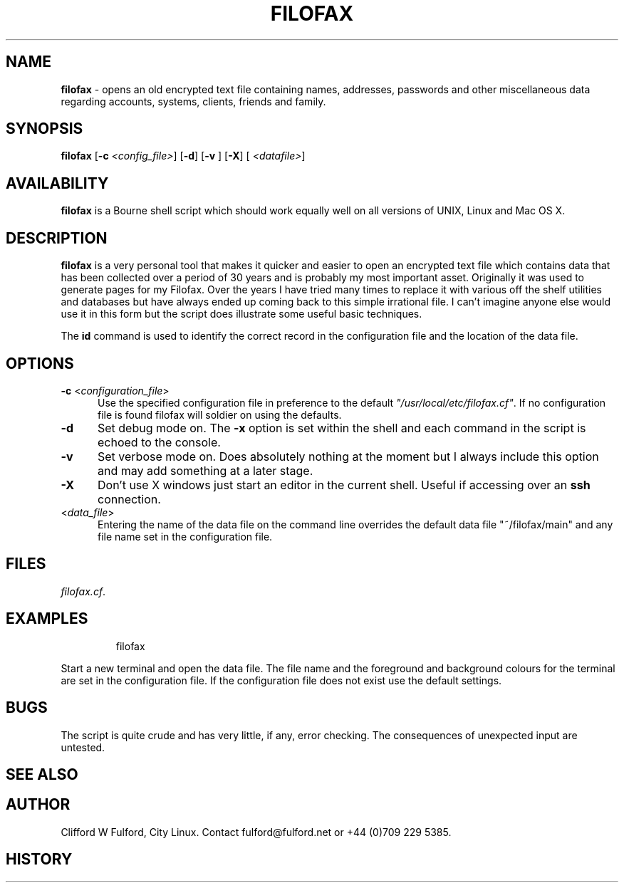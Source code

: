 .TH FILOFAX 8l "17th March r1.31
.SH NAME
.B filofax
- opens an old encrypted text file containing names, addresses, passwords and
other miscellaneous data regarding accounts, systems, clients, friends and
family.
.SH SYNOPSIS
\fBfilofax\fR
[\fB-c \fI<config_file>\fR]
[\fB-d\fR]
[\fB-v \fR]
[\fB-X\fR]
[\fB \fI<datafile>\fR]
.br
.SH AVAILABILITY
.B filofax
is a Bourne shell script which should work equally well on all versions of UNIX,
Linux and Mac OS X.
.SH DESCRIPTION
.B filofax
is a very personal tool that makes it quicker and easier to open an encrypted
text file which contains data that has been collected over a period of 30
years and is probably my most important asset. Originally it was used to 
generate pages for my Filofax. Over the years I have tried many times to 
replace it with various off the shelf utilities and databases but have
always ended up coming back to this simple irrational file. I can't imagine
anyone else would use it in this form but the script does illustrate some
useful basic techniques.
.LP
The \fBid\fR command is used to identify the correct record in the
configuration file and the location of the data file.
.SH OPTIONS
.TP 5
\fB-c \fR<\fIconfiguration_file\fR>
Use the specified configuration file in preference to the default
\fI"/usr/local/etc/filofax.cf"\fR.
If no configuration file is found filofax will soldier on using the defaults. 
.TP 5
.B -d
Set debug mode on. 
The \fB-x\fR option is set within the shell
and each command in the script is echoed to the console.
.TP 5
.B -v
Set verbose mode on. Does absolutely nothing at the moment but I always
include this option and may add something at a later stage.
.TP 5
\fB-X\fR
Don't use X windows just start an editor in the current shell. Useful
if accessing over an \fBssh\fR connection.
.TP 5
<\fIdata_file\fR>
Entering the name of the data file on the command line overrides the
default data file "~/filofax/main" and any file name set in the configuration
file.
.LP
.SH FILES
.IR filofax.cf .
.SH EXAMPLES
.IP
.nf
.ft CW
filofax 
.ft R
.fi
.LP
Start a new terminal and open the data file. The file name and the foreground
and background colours for the terminal are set in the configuration file.
If the configuration file does not exist use the default settings. 
.SH BUGS
The script is quite crude and has very little, if any,  error checking.
The consequences of unexpected input are untested.
.SH SEE ALSO
.SH AUTHOR
Clifford W Fulford, City Linux. Contact fulford@fulford.net or +44 (0)709 229 5385.
.SH HISTORY
